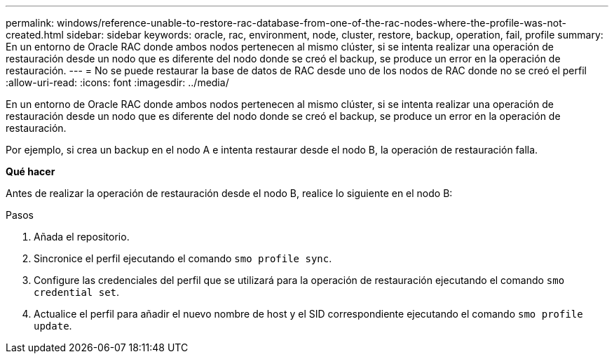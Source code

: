 ---
permalink: windows/reference-unable-to-restore-rac-database-from-one-of-the-rac-nodes-where-the-profile-was-not-created.html 
sidebar: sidebar 
keywords: oracle, rac, environment, node, cluster, restore, backup, operation, fail, profile 
summary: En un entorno de Oracle RAC donde ambos nodos pertenecen al mismo clúster, si se intenta realizar una operación de restauración desde un nodo que es diferente del nodo donde se creó el backup, se produce un error en la operación de restauración. 
---
= No se puede restaurar la base de datos de RAC desde uno de los nodos de RAC donde no se creó el perfil
:allow-uri-read: 
:icons: font
:imagesdir: ../media/


[role="lead"]
En un entorno de Oracle RAC donde ambos nodos pertenecen al mismo clúster, si se intenta realizar una operación de restauración desde un nodo que es diferente del nodo donde se creó el backup, se produce un error en la operación de restauración.

Por ejemplo, si crea un backup en el nodo A e intenta restaurar desde el nodo B, la operación de restauración falla.

*Qué hacer*

Antes de realizar la operación de restauración desde el nodo B, realice lo siguiente en el nodo B:

.Pasos
. Añada el repositorio.
. Sincronice el perfil ejecutando el comando `smo profile sync`.
. Configure las credenciales del perfil que se utilizará para la operación de restauración ejecutando el comando `smo credential set`.
. Actualice el perfil para añadir el nuevo nombre de host y el SID correspondiente ejecutando el comando `smo profile update`.

